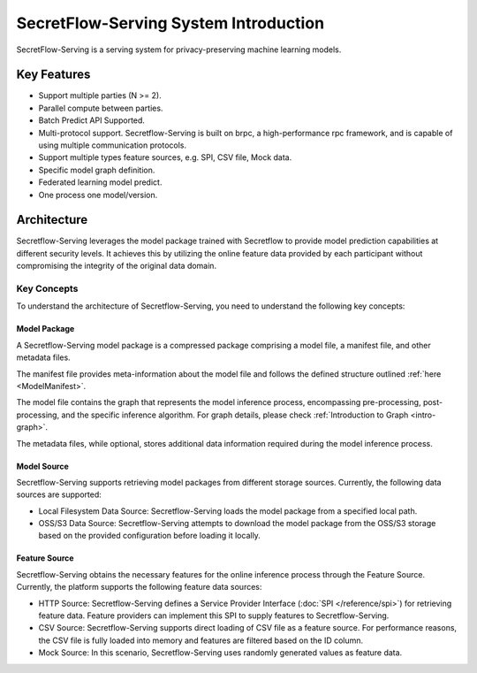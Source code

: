 SecretFlow-Serving System Introduction
======================================

SecretFlow-Serving is a serving system for privacy-preserving machine learning models.

Key Features
------------

* Support multiple parties (N >= 2).
* Parallel compute between parties.
* Batch Predict API Supported.
* Multi-protocol support. Secretflow-Serving is built on brpc, a high-performance rpc framework, and is capable of using multiple communication protocols.
* Support multiple types feature sources, e.g. SPI, CSV file, Mock data.
* Specific model graph definition.
* Federated learning model predict.
* One process one model/version.


Architecture
------------

Secretflow-Serving leverages the model package trained with Secretflow to provide model prediction capabilities at different security levels. It achieves this by utilizing the online feature data provided by each participant without compromising the integrity of the original data domain.

.. image:: /imgs/architecture.png
    :alt: Secretflow-Serving Deployment Architecture


Key Concepts
^^^^^^^^^^^^

To understand the architecture of Secretflow-Serving, you need to understand the following key concepts:


Model Package
+++++++++++++

A Secretflow-Serving model package is a compressed package comprising a model file, a manifest file, and other metadata files.

The manifest file provides meta-information about the model file and follows the defined structure outlined :ref:`here <ModelManifest>`.

The model file contains the graph that represents the model inference process, encompassing pre-processing, post-processing, and the specific inference algorithm. For graph details, please check :ref:`Introduction to Graph <intro-graph>`.

The metadata files, while optional, stores additional data information required during the model inference process.


Model Source
+++++++++++++

Secretflow-Serving supports retrieving model packages from different storage sources. Currently, the following data sources are supported:

* Local Filesystem Data Source: Secretflow-Serving loads the model package from a specified local path.
* OSS/S3 Data Source: Secretflow-Serving attempts to download the model package from the OSS/S3 storage based on the provided configuration before loading it locally.


Feature Source
+++++++++++++++

Secretflow-Serving obtains the necessary features for the online inference process through the Feature Source. Currently, the platform supports the following feature data sources:

* HTTP Source: Secretflow-Serving defines a Service Provider Interface (:doc:`SPI </reference/spi>`) for retrieving feature data. Feature providers can implement this SPI to supply features to Secretflow-Serving.
* CSV Source: Secretflow-Serving supports direct loading of CSV file as a feature source. For performance reasons, the CSV file is fully loaded into memory and features are filtered based on the ID column.
* Mock Source: In this scenario, Secretflow-Serving uses randomly generated values as feature data.
